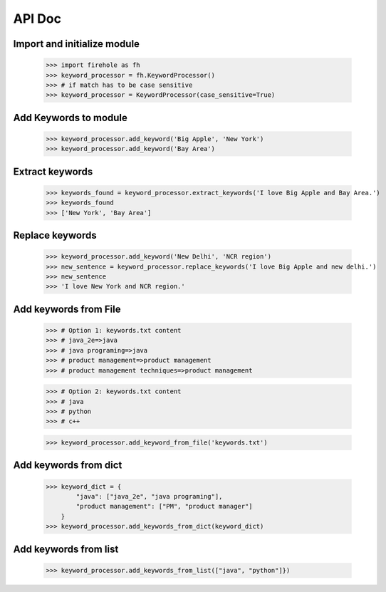 API Doc
-------

Import and initialize module
~~~~~~~~~~~~~~~~~~~~~~~~~~~~
    >>> import firehole as fh
    >>> keyword_processor = fh.KeywordProcessor()
    >>> # if match has to be case sensitive
    >>> keyword_processor = KeywordProcessor(case_sensitive=True)

Add Keywords to module
~~~~~~~~~~~~~~~~~~~~~~
    >>> keyword_processor.add_keyword('Big Apple', 'New York')
    >>> keyword_processor.add_keyword('Bay Area')
    
Extract keywords
~~~~~~~~~~~~~~~~
    >>> keywords_found = keyword_processor.extract_keywords('I love Big Apple and Bay Area.')
    >>> keywords_found
    >>> ['New York', 'Bay Area']

Replace keywords
~~~~~~~~~~~~~~~~
    >>> keyword_processor.add_keyword('New Delhi', 'NCR region')
    >>> new_sentence = keyword_processor.replace_keywords('I love Big Apple and new delhi.')
    >>> new_sentence
    >>> 'I love New York and NCR region.'

Add keywords from File
~~~~~~~~~~~~~~~~~~~~~~
    >>> # Option 1: keywords.txt content
    >>> # java_2e=>java
    >>> # java programing=>java
    >>> # product management=>product management
    >>> # product management techniques=>product management

    >>> # Option 2: keywords.txt content
    >>> # java
    >>> # python
    >>> # c++

    >>> keyword_processor.add_keyword_from_file('keywords.txt')

Add keywords from dict
~~~~~~~~~~~~~~~~~~~~~~
    >>> keyword_dict = {
            "java": ["java_2e", "java programing"],
            "product management": ["PM", "product manager"]
        }
    >>> keyword_processor.add_keywords_from_dict(keyword_dict)

Add keywords from list
~~~~~~~~~~~~~~~~~~~~~~
    >>> keyword_processor.add_keywords_from_list(["java", "python"]})
